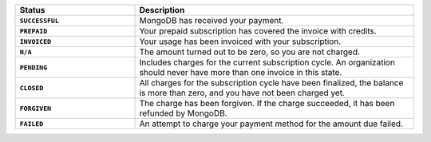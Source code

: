 .. list-table::
   :widths: 30 70
   :header-rows: 1
   :stub-columns: 1

   * - Status
     - Description

   * - ``SUCCESSFUL``
     - MongoDB has received your payment.

   * - ``PREPAID``
     - Your prepaid subscription has covered the invoice with 
       credits.

   * - ``INVOICED``
     - Your usage has been invoiced with your subscription.

   * - ``N/A``
     - The amount turned out to be zero, so you are not 
       charged.

   * - ``PENDING``
     - Includes charges for the current subscription cycle. An 
       organization should never have more than one invoice in this 
       state.

   * - ``CLOSED``
     - All charges for the subscription cycle have been finalized, the 
       balance is more than zero, and you have not been charged yet.

   * - ``FORGIVEN``
     - The charge has been forgiven. If the charge succeeded, it has 
       been refunded by MongoDB.

   * - ``FAILED``
     - An attempt to charge your payment method for the amount due 
       failed.

